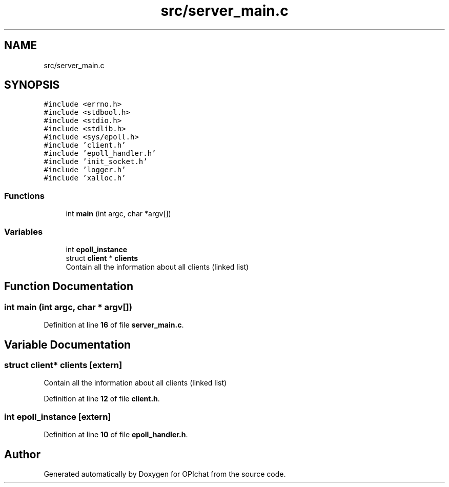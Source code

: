 .TH "src/server_main.c" 3 "Wed Feb 9 2022" "OPIchat" \" -*- nroff -*-
.ad l
.nh
.SH NAME
src/server_main.c
.SH SYNOPSIS
.br
.PP
\fC#include <errno\&.h>\fP
.br
\fC#include <stdbool\&.h>\fP
.br
\fC#include <stdio\&.h>\fP
.br
\fC#include <stdlib\&.h>\fP
.br
\fC#include <sys/epoll\&.h>\fP
.br
\fC#include 'client\&.h'\fP
.br
\fC#include 'epoll_handler\&.h'\fP
.br
\fC#include 'init_socket\&.h'\fP
.br
\fC#include 'logger\&.h'\fP
.br
\fC#include 'xalloc\&.h'\fP
.br

.SS "Functions"

.in +1c
.ti -1c
.RI "int \fBmain\fP (int argc, char *argv[])"
.br
.in -1c
.SS "Variables"

.in +1c
.ti -1c
.RI "int \fBepoll_instance\fP"
.br
.ti -1c
.RI "struct \fBclient\fP * \fBclients\fP"
.br
.RI "Contain all the information about all clients (linked list) "
.in -1c
.SH "Function Documentation"
.PP 
.SS "int main (int argc, char * argv[])"

.PP
Definition at line \fB16\fP of file \fBserver_main\&.c\fP\&.
.SH "Variable Documentation"
.PP 
.SS "struct \fBclient\fP* clients\fC [extern]\fP"

.PP
Contain all the information about all clients (linked list) 
.PP
Definition at line \fB12\fP of file \fBclient\&.h\fP\&.
.SS "int epoll_instance\fC [extern]\fP"

.PP
Definition at line \fB10\fP of file \fBepoll_handler\&.h\fP\&.
.SH "Author"
.PP 
Generated automatically by Doxygen for OPIchat from the source code\&.
